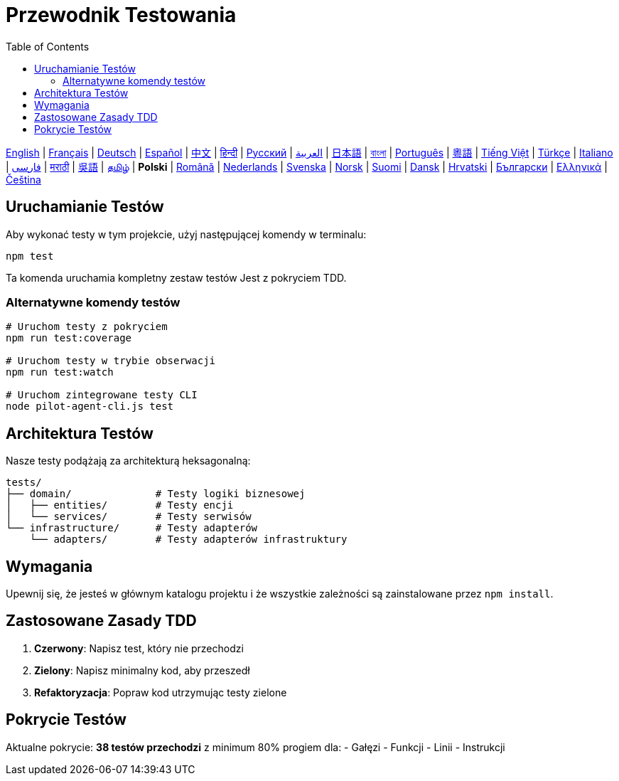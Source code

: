 = Przewodnik Testowania
:toc:
:lang: pl

[.lead]
link:tests.adoc[English] | link:tests-fr.adoc[Français] | link:tests-de.adoc[Deutsch] | link:tests-es.adoc[Español] | link:tests-zh.adoc[中文] | link:tests-hi.adoc[हिन्दी] | link:tests-ru.adoc[Русский] | link:tests-ar.adoc[العربية] | link:tests-ja.adoc[日本語] | link:tests-bn.adoc[বাংলা] | link:tests-pt.adoc[Português] | link:tests-yue.adoc[粵語] | link:tests-vi.adoc[Tiếng Việt] | link:tests-tr.adoc[Türkçe] | link:tests-it.adoc[Italiano] | link:tests-fa.adoc[فارسی] | link:tests-mr.adoc[मराठी] | link:tests-wuu.adoc[吳語] | link:tests-ta.adoc[தமிழ்] | *Polski* | link:tests-ro.adoc[Română] | link:tests-nl.adoc[Nederlands] | link:tests-sv.adoc[Svenska] | link:tests-no.adoc[Norsk] | link:tests-fi.adoc[Suomi] | link:tests-da.adoc[Dansk] | link:tests-hr.adoc[Hrvatski] | link:tests-bg.adoc[Български] | link:tests-el.adoc[Ελληνικά] | link:tests-cs.adoc[Čeština]

== Uruchamianie Testów

Aby wykonać testy w tym projekcie, użyj następującej komendy w terminalu:

[source,shell]
----
npm test
----

Ta komenda uruchamia kompletny zestaw testów Jest z pokryciem TDD.

=== Alternatywne komendy testów

[source,shell]
----
# Uruchom testy z pokryciem
npm run test:coverage

# Uruchom testy w trybie obserwacji
npm run test:watch

# Uruchom zintegrowane testy CLI
node pilot-agent-cli.js test
----

== Architektura Testów

Nasze testy podążają za architekturą heksagonalną:

[source]
----
tests/
├── domain/              # Testy logiki biznesowej
│   ├── entities/        # Testy encji
│   └── services/        # Testy serwisów
└── infrastructure/      # Testy adapterów
    └── adapters/        # Testy adapterów infrastruktury
----

== Wymagania

Upewnij się, że jesteś w głównym katalogu projektu i że wszystkie zależności są zainstalowane przez `npm install`.

== Zastosowane Zasady TDD

. **Czerwony**: Napisz test, który nie przechodzi
. **Zielony**: Napisz minimalny kod, aby przeszedł
. **Refaktoryzacja**: Popraw kod utrzymując testy zielone

== Pokrycie Testów

Aktualne pokrycie: **38 testów przechodzi** z minimum 80% progiem dla:
- Gałęzi
- Funkcji
- Linii
- Instrukcji
